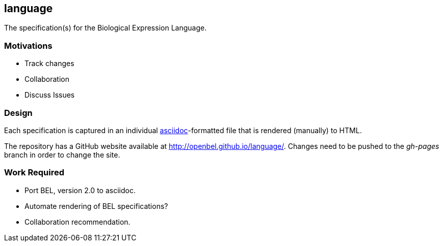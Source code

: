 language
--------

The specification(s) for the Biological Expression Language.

Motivations
~~~~~~~~~~~

* Track changes
* Collaboration
* Discuss Issues

Design
~~~~~~

Each specification is captured in an individual http://asciidoc.org[asciidoc]-formatted file that is rendered (manually) to HTML.

The repository has a GitHub website available at http://openbel.github.io/language/[http://openbel.github.io/language/]. Changes need to be pushed to the _gh-pages_ branch in order to change the site.

Work Required
~~~~~~~~~~~~~

* Port BEL, version 2.0 to asciidoc.
* Automate rendering of BEL specifications?
* Collaboration recommendation.
